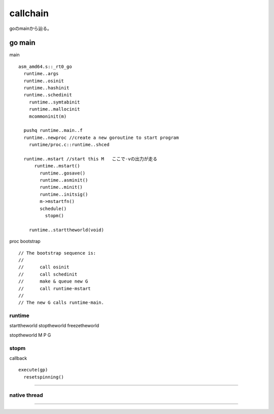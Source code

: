 callchain
###############################################################################

goのmainから辿る。

go main
*******************************************************************************

main ::

  asm_amd64.s::_rt0_go
    runtime..args
    runtime..osinit
    runtime..hashinit
    runtime..schedinit
      runtime..symtabinit
      runtime..mallocinit
      mcommoninit(m)

    pushq runtime..main..f
    runtime..newproc //create a new goroutine to start program
      runtime/proc.c::runtime..shced

    runtime..mstart //start this M   ここで-vの出力が走る
        runtime..mstart()
          runtime..gosave()
          runtime..asminit()
          runtime..minit()
          runtime..initsig()
          m->mstartfn()
          schedule()
            stopm()

      runtime..starttheworld(void)

proc bootstrap ::

  // The bootstrap sequence is:
  //
  //      call osinit
  //      call schedinit
  //      make & queue new G
  //      call runtime·mstart
  //
  // The new G calls runtime·main.


runtime
===============================================================================

starttheworld
stoptheworld
freezetheworld


stoptheworld
M
P
G



stopm
===============================================================================

callback ::

  execute(gp)
    resetspinning()




===============================================================================
===============================================================================


*******************************************************************************

native thread
===============================================================================


===============================================================================
